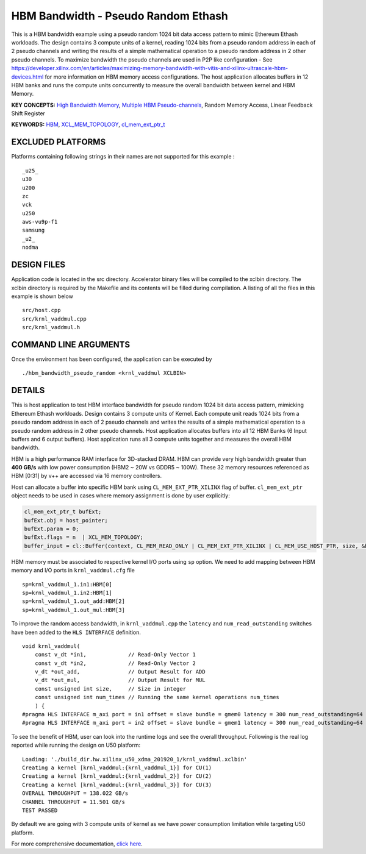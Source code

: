 HBM Bandwidth - Pseudo Random Ethash
====================================

This is a HBM bandwidth example using a pseudo random 1024 bit data access pattern to mimic Ethereum Ethash workloads. The design contains 3 compute units of a kernel, reading 1024 bits from a pseudo random address in each of 2 pseudo channels and writing the results of a simple mathematical operation to a pseudo random address in 2 other pseudo channels. To maximize bandwidth the pseudo channels are used in  P2P like configuration - See https://developer.xilinx.com/en/articles/maximizing-memory-bandwidth-with-vitis-and-xilinx-ultrascale-hbm-devices.html for more information on HBM memory access configurations. The host application allocates buffers in 12  HBM banks and runs the compute units concurrently to measure the overall bandwidth between kernel and HBM Memory.

**KEY CONCEPTS:** `High Bandwidth Memory <https://www.xilinx.com/html_docs/xilinx2021_1/vitis_doc/buildingdevicebinary.html#lgl1614021146997>`__, `Multiple HBM Pseudo-channels <https://www.xilinx.com/html_docs/xilinx2021_1/vitis_doc/buildingdevicebinary.html#lgl1614021146997>`__, Random Memory Access, Linear Feedback Shift Register

**KEYWORDS:** `HBM <https://www.xilinx.com/html_docs/xilinx2021_1/vitis_doc/buildingdevicebinary.html#lgl1614021146997>`__, `XCL_MEM_TOPOLOGY <https://www.xilinx.com/html_docs/xilinx2021_1/vitis_doc/optimizingperformance.html#utc1504034308941>`__, `cl_mem_ext_ptr_t <https://www.xilinx.com/html_docs/xilinx2021_1/vitis_doc/optimizingperformance.html#utc1504034308941>`__

EXCLUDED PLATFORMS
------------------

Platforms containing following strings in their names are not supported for this example :

::

   _u25_
   u30
   u200
   zc
   vck
   u250
   aws-vu9p-f1
   samsung
   _u2_
   nodma

DESIGN FILES
------------

Application code is located in the src directory. Accelerator binary files will be compiled to the xclbin directory. The xclbin directory is required by the Makefile and its contents will be filled during compilation. A listing of all the files in this example is shown below

::

   src/host.cpp
   src/krnl_vaddmul.cpp
   src/krnl_vaddmul.h
   
COMMAND LINE ARGUMENTS
----------------------

Once the environment has been configured, the application can be executed by

::

   ./hbm_bandwidth_pseudo_random <krnl_vaddmul XCLBIN>

DETAILS
-------

This is host application to test HBM interface bandwidth for pseudo
random 1024 bit data access pattern, mimicking Ethereum Ethash
workloads. Design contains 3 compute units of Kernel. Each compute unit
reads 1024 bits from a pseudo random address in each of 2 pseudo
channels and writes the results of a simple mathematical operation to a
pseudo random address in 2 other pseudo channels. Host application
allocates buffers into all 12 HBM Banks (6 Input buffers and 6 output
buffers). Host application runs all 3 compute units together and
measures the overall HBM bandwidth.

HBM is a high performance RAM interface for 3D-stacked DRAM. HBM can
provide very high bandwidth greater than **400 GB/s** with low power
consumption (HBM2 ~ 20W vs GDDR5 ~ 100W). These 32 memory resources
referenced as HBM [0:31] by v++ are accessed via 16 memory controllers.

Host can allocate a buffer into specific HBM bank using
``CL_MEM_EXT_PTR_XILINX`` flag of buffer. ``cl_mem_ext_ptr`` object
needs to be used in cases where memory assignment is done by user
explicitly:

.. code:: cpp

   cl_mem_ext_ptr_t bufExt;
   bufExt.obj = host_pointer;
   bufExt.param = 0;
   bufExt.flags = n  | XCL_MEM_TOPOLOGY; 
   buffer_input = cl::Buffer(context, CL_MEM_READ_ONLY | CL_MEM_EXT_PTR_XILINX | CL_MEM_USE_HOST_PTR, size, &bufExt, &err));

HBM memory must be associated to respective kernel I/O ports using
``sp`` option. We need to add mapping between HBM memory and I/O ports
in ``krnl_vaddmul.cfg`` file

::

   sp=krnl_vaddmul_1.in1:HBM[0]
   sp=krnl_vaddmul_1.in2:HBM[1] 
   sp=krnl_vaddmul_1.out_add:HBM[2]
   sp=krnl_vaddmul_1.out_mul:HBM[3]

To improve the random access bandwidth, in ``krnl_vaddmul.cpp`` the
``latency`` and ``num_read_outstanding`` switches have been added to the
``HLS INTERFACE`` definition.

::

   void krnl_vaddmul(
       const v_dt *in1,             // Read-Only Vector 1
       const v_dt *in2,             // Read-Only Vector 2
       v_dt *out_add,               // Output Result for ADD
       v_dt *out_mul,               // Output Result for MUL
       const unsigned int size,     // Size in integer
       const unsigned int num_times // Running the same kernel operations num_times
       ) {
   #pragma HLS INTERFACE m_axi port = in1 offset = slave bundle = gmem0 latency = 300 num_read_outstanding=64
   #pragma HLS INTERFACE m_axi port = in2 offset = slave bundle = gmem1 latency = 300 num_read_outstanding=64

To see the benefit of HBM, user can look into the runtime logs and see
the overall throughput. Following is the real log reported while running
the design on U50 platform:

::

   Loading: './build_dir.hw.xilinx_u50_xdma_201920_1/krnl_vaddmul.xclbin'
   Creating a kernel [krnl_vaddmul:{krnl_vaddmul_1}] for CU(1)
   Creating a kernel [krnl_vaddmul:{krnl_vaddmul_2}] for CU(2)
   Creating a kernel [krnl_vaddmul:{krnl_vaddmul_3}] for CU(3)
   OVERALL THROUGHPUT = 138.022 GB/s
   CHANNEL THROUGHPUT = 11.501 GB/s
   TEST PASSED

By default we are going with 3 compute units of kernel as we have power
consumption limitation while targeting U50 platform.

For more comprehensive documentation, `click here <http://xilinx.github.io/Vitis_Accel_Examples>`__.